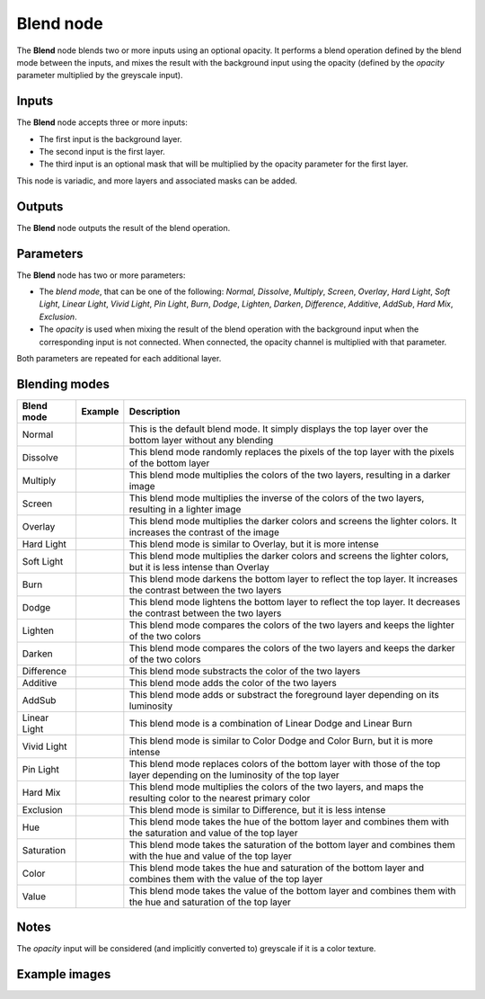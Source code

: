 Blend node
~~~~~~~~~~

The **Blend** node blends two or more inputs using an optional opacity. It performs a blend operation
defined by the blend mode between the inputs, and mixes the result with the background input
using the opacity (defined by the *opacity* parameter multiplied by the greyscale input).

.. image:: images/node_filter_blend.png
	:align: center

Inputs
++++++

The **Blend** node accepts three or more inputs:

* The first input is the background layer.

* The second input is the first layer.

* The third input is an optional mask that will be multiplied by the
  opacity parameter for the first layer.

This node is variadic, and more layers and associated masks can be added.

Outputs
+++++++

The **Blend** node outputs the result of the blend operation.

Parameters
++++++++++

The **Blend** node has two or more parameters:

* The *blend mode*, that can be one of the following: *Normal*, *Dissolve*, *Multiply*, *Screen*,
  *Overlay*, *Hard Light*, *Soft Light*, *Linear Light*, *Vivid Light*, *Pin Light*, *Burn*, *Dodge*,
  *Lighten*, *Darken*, *Difference*, *Additive*, *AddSub*, *Hard Mix*, *Exclusion*.

* The *opacity* is used when mixing the result of the blend operation with the background input
  when the corresponding input is not connected. When connected, the opacity channel is
  multiplied with that parameter.

Both parameters are repeated for each additional layer.

Blending modes
++++++++++++++

.. |blend_normal| image:: images/blend_normal.png

.. |blend_dissolve| image:: images/blend_dissolve.png

.. |blend_multiply| image:: images/blend_multiply.png

.. |blend_screen| image:: images/blend_screen.png

.. |blend_overlay| image:: images/blend_overlay.png

.. |blend_hard_light| image:: images/blend_hard_light.png

.. |blend_soft_light| image:: images/blend_soft_light.png

.. |blend_burn| image:: images/blend_burn.png

.. |blend_dodge| image:: images/blend_dodge.png

.. |blend_lighten| image:: images/blend_lighten.png

.. |blend_darken| image:: images/blend_darken.png

.. |blend_difference| image:: images/blend_difference.png

.. |blend_additive| image:: images/blend_additive.png

.. |blend_addsub| image:: images/blend_addsub.png

.. |blend_linear_light| image:: images/blend_linear_light.png

.. |blend_vivid_light| image:: images/blend_vivid_light.png

.. |blend_pin_light| image:: images/blend_pin_light.png

.. |blend_hard_mix| image:: images/blend_hard_mix.png

.. |blend_exclusion| image:: images/blend_exclusion.png

.. |blend_hue| image:: images/blend_hue.png

.. |blend_saturation| image:: images/blend_saturation.png

.. |blend_color| image:: images/blend_color.png

.. |blend_value| image:: images/blend_value.png

+-----------------------+-------------------------------+-------------------------------------------------------------------------------------------------------------------------------+
| Blend mode            | Example                       | Description                                                                                                                   |
+=======================+===============================+===============================================================================================================================+
| Normal                | |blend_normal|                | This is the default blend mode. It simply displays the top layer over the bottom layer without any blending                   |
+-----------------------+-------------------------------+-------------------------------------------------------------------------------------------------------------------------------+
| Dissolve              | |blend_dissolve|              | This blend mode randomly replaces the pixels of the top layer with the pixels of the bottom layer                             |
+-----------------------+-------------------------------+-------------------------------------------------------------------------------------------------------------------------------+
| Multiply              | |blend_multiply|              | This blend mode multiplies the colors of the two layers, resulting in a darker image                                          |
+-----------------------+-------------------------------+-------------------------------------------------------------------------------------------------------------------------------+
| Screen                | |blend_screen|                | This blend mode multiplies the inverse of the colors of the two layers, resulting in a lighter image                          |
+-----------------------+-------------------------------+-------------------------------------------------------------------------------------------------------------------------------+
| Overlay               | |blend_overlay|               | This blend mode multiplies the darker colors and screens the lighter colors. It increases the contrast of the image           |
+-----------------------+-------------------------------+-------------------------------------------------------------------------------------------------------------------------------+
| Hard Light            | |blend_hard_light|            | This blend mode is similar to Overlay, but it is more intense                                                                 |
+-----------------------+-------------------------------+-------------------------------------------------------------------------------------------------------------------------------+
| Soft Light            | |blend_soft_light|            | This blend mode multiplies the darker colors and screens the lighter colors, but it is less intense than Overlay              |
+-----------------------+-------------------------------+-------------------------------------------------------------------------------------------------------------------------------+
| Burn                  | |blend_burn|                  | This blend mode darkens the bottom layer to reflect the top layer. It increases the contrast between the two layers           |
+-----------------------+-------------------------------+-------------------------------------------------------------------------------------------------------------------------------+
| Dodge                 | |blend_dodge|                 | This blend mode lightens the bottom layer to reflect the top layer. It decreases the contrast between the two layers          |
+-----------------------+-------------------------------+-------------------------------------------------------------------------------------------------------------------------------+
| Lighten               | |blend_lighten|               | This blend mode compares the colors of the two layers and keeps the lighter of the two colors                                 |
+-----------------------+-------------------------------+-------------------------------------------------------------------------------------------------------------------------------+
| Darken                | |blend_darken|                | This blend mode compares the colors of the two layers and keeps the darker of the two colors                                  |
+-----------------------+-------------------------------+-------------------------------------------------------------------------------------------------------------------------------+
| Difference            | |blend_difference|            | This blend mode substracts the color of the two layers                                                                        |
+-----------------------+-------------------------------+-------------------------------------------------------------------------------------------------------------------------------+
| Additive              | |blend_additive|              | This blend mode adds the color of the two layers                                                                              |
+-----------------------+-------------------------------+-------------------------------------------------------------------------------------------------------------------------------+
| AddSub                | |blend_addsub|                | This blend mode adds or substract the foreground layer depending on its luminosity                                            |
+-----------------------+-------------------------------+-------------------------------------------------------------------------------------------------------------------------------+
| Linear Light          | |blend_linear_light|          | This blend mode is a combination of Linear Dodge and Linear Burn                                                              |
+-----------------------+-------------------------------+-------------------------------------------------------------------------------------------------------------------------------+
| Vivid Light           | |blend_vivid_light|           | This blend mode is similar to Color Dodge and Color Burn, but it is more intense                                              |
+-----------------------+-------------------------------+-------------------------------------------------------------------------------------------------------------------------------+
| Pin Light             | |blend_pin_light|             | This blend mode replaces colors of the bottom layer with those of the top layer depending on the luminosity of the top layer  |
+-----------------------+-------------------------------+-------------------------------------------------------------------------------------------------------------------------------+
| Hard Mix              | |blend_hard_mix|              | This blend mode multiplies the colors of the two layers, and maps the resulting color to the nearest primary color            |
+-----------------------+-------------------------------+-------------------------------------------------------------------------------------------------------------------------------+
| Exclusion             | |blend_exclusion|             | This blend mode is similar to Difference, but it is less intense                                                              |
+-----------------------+-------------------------------+-------------------------------------------------------------------------------------------------------------------------------+
| Hue                   | |blend_hue|                   | This blend mode takes the hue of the bottom layer and combines them with the saturation and value of the top layer            |
+-----------------------+-------------------------------+-------------------------------------------------------------------------------------------------------------------------------+
| Saturation            | |blend_saturation|            | This blend mode takes the saturation of the bottom layer and combines them with the hue and value of the top layer            |
+-----------------------+-------------------------------+-------------------------------------------------------------------------------------------------------------------------------+
| Color                 | |blend_color|                 | This blend mode takes the hue and saturation of the bottom layer and combines them with the value of the top layer            |
+-----------------------+-------------------------------+-------------------------------------------------------------------------------------------------------------------------------+
| Value                 | |blend_value|                 | This blend mode takes the value of the bottom layer and combines them with the hue and saturation of the top layer            |
+-----------------------+-------------------------------+-------------------------------------------------------------------------------------------------------------------------------+

Notes
+++++

The *opacity* input will be considered (and implicitly converted to) greyscale if it is a color texture.

Example images
++++++++++++++

.. image:: images/node_blend_samples.png
	:align: center
